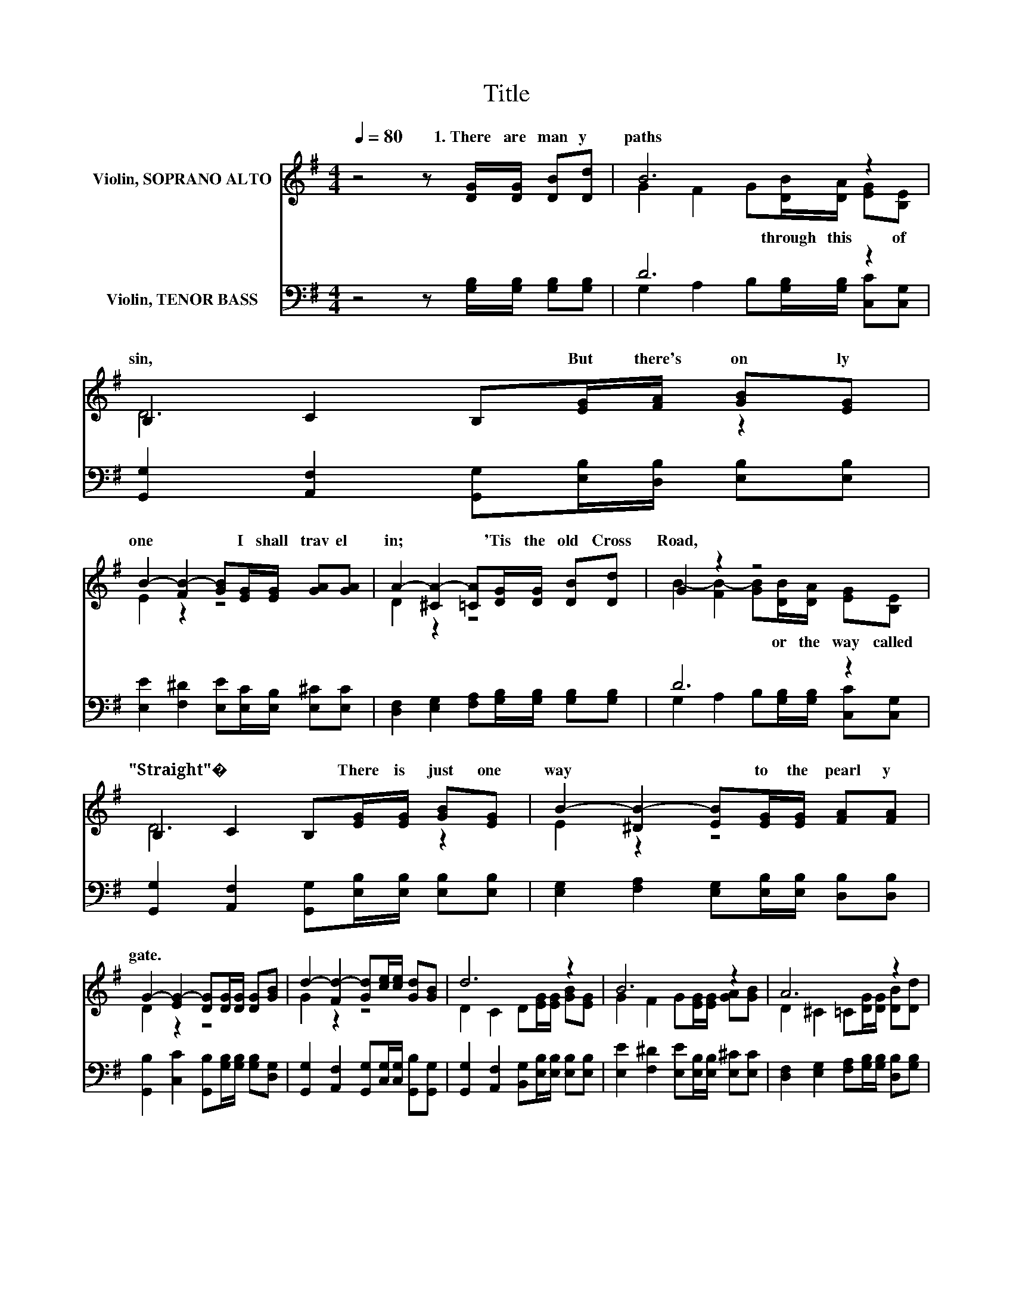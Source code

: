 X:1
T:Title
%%score ( 1 2 ) ( 3 4 )
L:1/8
Q:1/4=80
M:4/4
K:G
V:1 treble nm="Violin, SOPRANO ALTO"
V:2 treble 
V:3 bass nm="Violin, TENOR BASS"
V:4 bass 
V:1
 z4 z [DG]/[DG]/ [DB][Dd] | B6 z2 | B,2 C2 B,[EG]/[FA]/ [GB][EG] | %3
w: 1.~There~ are~ man y~|paths~|sin,~ * * But~ there's~ on ly~|
 B2- [FB-]2 [GB][EG]/[EG]/ [GA][GA] | A2- [^CA-]2 [=CA][DG]/[DG]/ [DB][Dd] | G2 z2 z4 | %6
w: one~ * * I~ shall~ trav el~|in;~ * * 'Tis~ the~ old~ Cross~|Road,~|
 B,2 C2 B,[EG]/[EG]/ [GB][EG] | B2- [^DB-]2 [EB][EG]/[EG]/ [FA][FA] | %8
w: "Straight"�~ * * There~ is~ just~ one~|way~ * * to~ the~ pearl y~|
 G2- [EG-]2 [DG][DG]/[DG]/ [DG][GB] | d2- [Fd-]2 [Gd][ce]/[ce]/ [Gd][GB] | d6 z2 | B6 z2 | A6 z2 | %13
w: gate.~ * * * * * *|||||
 d6 z2 | d6 z2 | B6 z2 | G6 z2 |] %17
w: ||||
V:2
 x8 | G2 F2 G[DB]/[DA]/ [EG][B,E] | D6 z2 | E2 z2 z4 | D2 z2 z4 | %5
w: |* * * through~ this~ * of~||||
 B2- [FB-]2 [GB][DB]/[DA]/ [EG][B,E] | D6 z2 | E2 z2 z4 | D2 z2 z4 | G2 z2 z4 | %10
w: * * * or~ the~ way~ called~|||||
 D2 C2 D[EG]/[EG]/ [GB][EG] | G2 F2 G[EG]/[EG]/ [GA][GB] | D2 ^C2 =C[DG]/[DG]/ [DB][Dd] | %13
w: |||
 G2 F2 G[ce]/[ce]/ [Gd][GB] | G2 F2 G[EG]/[EG]/ [EG][EG] | E2 ^D2 E[EG]/[EG]/ [FA][FA] | %16
w: |||
 D2 E2 .D2 z2 |] %17
w: |
V:3
 z4 z [G,B,]/[G,B,]/ [G,B,][G,B,] | D6 z2 | [G,,G,]2 [A,,F,]2 [G,,G,][E,B,]/[D,B,]/ [E,B,][E,B,] | %3
 [E,E]2 [F,^D]2 [E,E][E,C]/[E,B,]/ [E,^C][E,C] | %4
 [D,F,]2 [E,G,]2 [F,A,][G,B,]/[G,B,]/ [G,B,][G,B,] | D6 z2 | %6
 [G,,G,]2 [A,,F,]2 [G,,G,][E,B,]/[E,B,]/ [E,B,][E,B,] | %7
 [E,G,]2 [F,A,]2 [E,G,][E,B,]/[E,B,]/ [D,B,][D,B,] | %8
 [G,,B,]2 [C,C]2 [G,,B,][G,B,]/[G,B,]/ [G,B,][D,G,] | %9
 [G,,G,]2 [A,,F,]2 [G,,G,][C,G,]/[C,G,]/ [G,,B,][G,,G,] | %10
 [G,,G,]2 [A,,F,]2 [B,,G,][E,B,]/[E,B,]/ [E,B,][E,B,] | %11
 [E,E]2 [F,^D]2 [E,E][E,B,]/[E,B,]/ [E,^C][E,C] | %12
 [D,F,]2 [E,G,]2 [F,A,][G,B,]/[G,B,]/ [D,B,][G,B,] | %13
 [G,,G,]2 [A,,F,]2 [B,,G,][C,C]/[C,C]/ [G,,B,][G,,G,] | %14
 [G,,G,]2 [A,,F,]2 [B,,G,][B,,B,]/[B,,B,]/ [E,B,][E,B,] | %15
 [E,G,]2 [F,A,]2 [E,G,][E,B,]/[E,B,]/ [D,B,][D,B,] | [G,,B,]2 [C,C]2 .[G,,B,]2 z2 |] %17
V:4
 x8 | G,2 A,2 B,[G,B,]/[G,B,]/ [C,C][C,G,] | x8 | x8 | x8 | G,2 A,2 B,[G,B,]/[G,B,]/ [C,C][C,G,] | %6
 x8 | x8 | x8 | x8 | x8 | x8 | x8 | x8 | x8 | x8 | x8 |] %17


